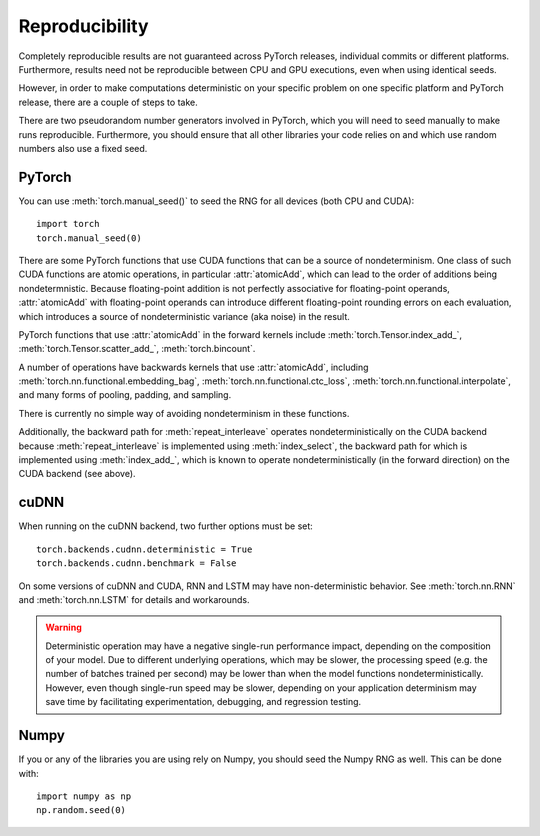 Reproducibility
===============

Completely reproducible results are not guaranteed across PyTorch releases,
individual commits or different platforms. Furthermore, results need not be
reproducible between CPU and GPU executions, even when using identical seeds.

However, in order to make computations deterministic on your specific problem on
one specific platform and PyTorch release, there are a couple of steps to take.

There are two pseudorandom number generators involved in PyTorch, which you will
need to seed manually to make runs reproducible. Furthermore, you should ensure
that all other libraries your code relies on and which use random numbers also
use a fixed seed.

PyTorch
.......
You can use :meth:`torch.manual_seed()` to seed the RNG for all devices (both
CPU and CUDA)::

    import torch
    torch.manual_seed(0)


There are some PyTorch functions that use CUDA functions that can be a source
of nondeterminism. One class of such CUDA functions are atomic operations,
in particular :attr:`atomicAdd`, which can lead to the order of additions being
nondetermnistic. Because floating-point addition is not perfectly associative
for floating-point operands, :attr:`atomicAdd` with floating-point operands can
introduce different floating-point rounding errors on each evaluation, which
introduces a source of nondeterministic variance (aka noise) in the result.

PyTorch functions that use :attr:`atomicAdd` in the forward kernels include
:meth:`torch.Tensor.index_add_`, :meth:`torch.Tensor.scatter_add_`,
:meth:`torch.bincount`.

A number of operations have backwards kernels that use :attr:`atomicAdd`,
including :meth:`torch.nn.functional.embedding_bag`,
:meth:`torch.nn.functional.ctc_loss`, :meth:`torch.nn.functional.interpolate`,
and many forms of pooling, padding, and sampling.

There is currently no simple way of avoiding nondeterminism in these functions.

Additionally, the backward path for :meth:`repeat_interleave` operates
nondeterministically on the CUDA backend because :meth:`repeat_interleave`
is implemented using :meth:`index_select`, the backward path for
which is implemented using :meth:`index_add_`, which is known to operate
nondeterministically (in the forward direction) on the CUDA backend (see above).

cuDNN
.....
When running on the cuDNN backend, two further options must be set::

    torch.backends.cudnn.deterministic = True
    torch.backends.cudnn.benchmark = False

On some versions of cuDNN and CUDA, RNN and LSTM may have non-deterministic behavior.
See :meth:`torch.nn.RNN` and :meth:`torch.nn.LSTM` for details and workarounds.

.. warning::

    Deterministic operation may have a negative single-run performance impact,
    depending on the composition of your model. Due to different underlying
    operations, which may be slower, the processing speed (e.g. the number of
    batches trained per second) may be lower than when the model functions
    nondeterministically. However, even though single-run speed may be
    slower, depending on your application determinism may save time by
    facilitating experimentation, debugging, and regression testing.

Numpy
.....
If you or any of the libraries you are using rely on Numpy, you should seed the
Numpy RNG as well. This can be done with::

    import numpy as np
    np.random.seed(0)
